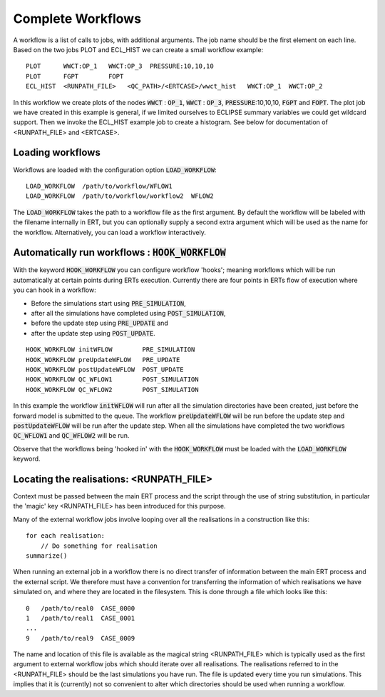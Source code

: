 .. _complete_workflows_chapter:

Complete Workflows
==================

A workflow is a list of calls to jobs, with additional arguments. The
job name should be the first element on each line. Based on the two
jobs PLOT and ECL_HIST we can create a small workflow example:

::

	PLOT      WWCT:OP_1   WWCT:OP_3  PRESSURE:10,10,10
	PLOT      FGPT        FOPT
	ECL_HIST  <RUNPATH_FILE>   <QC_PATH>/<ERTCASE>/wwct_hist   WWCT:OP_1  WWCT:OP_2

In this workflow we create plots of the nodes
:code:`WWCT` : :code:`OP_1`, :code:`WWCT` : :code:`OP_3`, :code:`PRESSURE`:10,10,10, :code:`FGPT` and :code:`FOPT`. The plot job we
have created in this example is general, if we limited
ourselves to ECLIPSE summary variables we could get wildcard
support. Then we invoke the ECL_HIST example job to create a
histogram. See below for documentation of <RUNPATH_FILE> and
<ERTCASE>.

Loading workflows
-----------------

Workflows are loaded with the configuration option :code:`LOAD_WORKFLOW`:

::

	LOAD_WORKFLOW  /path/to/workflow/WFLOW1
	LOAD_WORKFLOW  /path/to/workflow/workflow2  WFLOW2

The :code:`LOAD_WORKFLOW` takes the path to a workflow file as the first
argument. By default the workflow will be labeled with the filename
internally in ERT, but you can optionally supply a second extra argument 
which will be used as the name for the workflow.  Alternatively,
you can load a workflow interactively.

.. _hook_workflow:

Automatically run workflows : :code:`HOOK_WORKFLOW`
---------------------------------------------------

With the keyword :code:`HOOK_WORKFLOW` you can configure workflow
'hooks'; meaning workflows which will be run automatically at certain
points during ERTs execution. Currently there are four points in ERTs
flow of execution where you can hook in a workflow:

- Before the simulations start using :code:`PRE_SIMULATION`,
- after all the simulations have completed using :code:`POST_SIMULATION`,
- before the update step using :code:`PRE_UPDATE` and
- after the update step using :code:`POST_UPDATE`. 

::

   HOOK_WORKFLOW initWFLOW        PRE_SIMULATION
   HOOK_WORKFLOW preUpdateWFLOW   PRE_UPDATE
   HOOK_WORKFLOW postUpdateWFLOW  POST_UPDATE
   HOOK_WORKFLOW QC_WFLOW1        POST_SIMULATION
   HOOK_WORKFLOW QC_WFLOW2        POST_SIMULATION

In this example the workflow :code:`initWFLOW` will run after all the
simulation directories have been created, just before the forward
model is submitted to the queue. The workflow :code:`preUpdateWFLOW`
will be run before the update step and :code:`postUpdateWFLOW` will be
run after the update step. When all the simulations have completed the
two workflows :code:`QC_WFLOW1` and :code:`QC_WFLOW2` will be run.

Observe that the workflows being 'hooked in' with the
:code:`HOOK_WORKFLOW` must be loaded with the :code:`LOAD_WORKFLOW`
keyword.

Locating the realisations: <RUNPATH_FILE>
-----------------------------------------

Context must be passed between the main ERT process and the script
through the use of string substitution, in particular the 'magic' key
<RUNPATH_FILE> has been introduced for this purpose.

Many of the external workflow jobs involve looping over all the
realisations in a construction like this:

::

	for each realisation:
	    // Do something for realisation
	summarize()

When running an external job in a workflow there is no direct transfer
of information between the main ERT process and the external
script. We therefore must have a convention for transferring the
information of which realisations we have simulated on, and where they
are located in the filesystem. This is done through a file which looks
like this:

::

	0   /path/to/real0  CASE_0000
	1   /path/to/real1  CASE_0001
	...
	9   /path/to/real9  CASE_0009

The name and location of this file is available as the magical string
<RUNPATH_FILE> which is typically used as the first argument to
external workflow jobs which should iterate over all realisations. 
The realisations referred to in the <RUNPATH_FILE> should be the last simulations you have run. 
The file is updated every time you run simulations. 
This implies that it is (currently) not so convenient to
alter which directories should be used when running a workflow.
